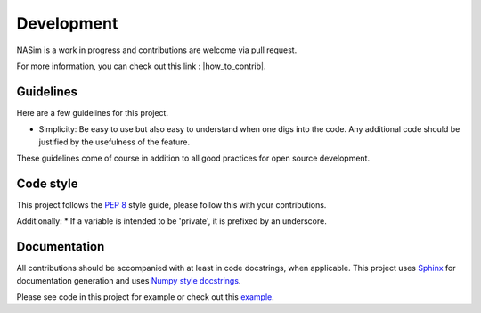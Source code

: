Development
===========

NASim is a work in progress and contributions are welcome via pull request.

For more information, you can check out this link : |how_to_contrib|.

.. |how_to_contrib| raw:: html

   <a href="https://guides.github.com/activities/contributing-to-open-source/#contributing" target="_blank">Contributing to an open source Project on github</a>

Guidelines
----------

Here are a few guidelines for this project.

* Simplicity: Be easy to use but also easy to understand when one digs into the code. Any additional code should be justified by the usefulness of the feature.

These guidelines come of course in addition to all good practices for open source development.

.. _naming_conv:

Code style
----------

This project follows the `PEP 8 <https://www.python.org/dev/peps/pep-0008/>`_ style guide, please follow this with your contributions.

Additionally:
* If a variable is intended to be 'private', it is prefixed by an underscore.

Documentation
-------------

All contributions should be accompanied with at least in code docstrings, when applicable. This project uses `Sphinx <https://www.sphinx-doc.org/>`_ for documentation generation and uses `Numpy style docstrings <https://numpydoc.readthedocs.io/>`_.

Please see code in this project for example or check out this `example <https://sphinxcontrib-napoleon.readthedocs.io/en/latest/example_numpy.html#example-numpy>`_.
